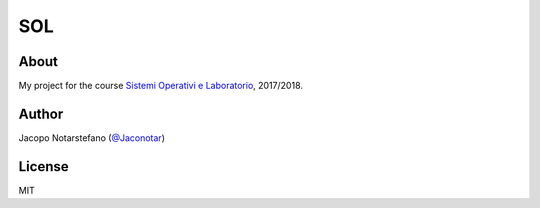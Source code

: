 =====
 SOL
=====


About
=====

My project for the course `Sistemi Operativi e Laboratorio`_, 2017/2018.

.. _`Sistemi Operativi e Laboratorio`: https://elearning.di.unipi.it/course/view.php?id=126


Author
======

Jacopo Notarstefano (`@Jaconotar`_)

.. _`@Jaconotar`: https://twitter.com/Jaconotar


License
=======

MIT
